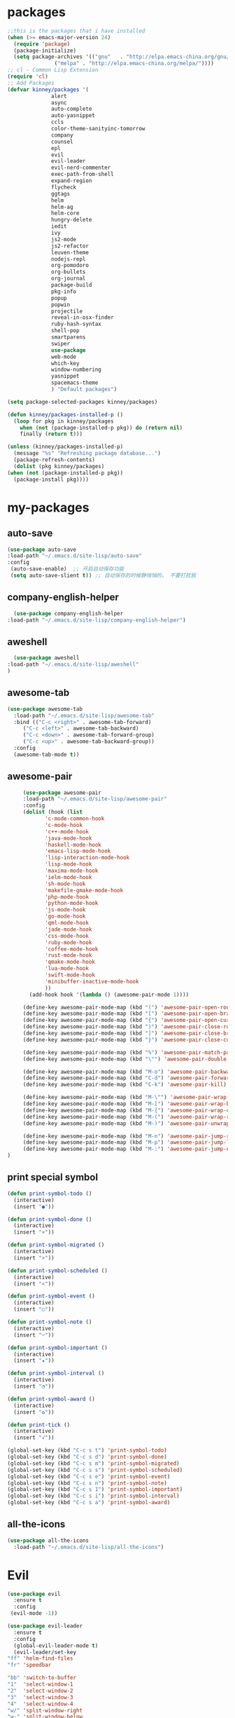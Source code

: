 #+STARTUP: overview
* packages
  #+BEGIN_SRC emacs-lisp
    ;;this is the packages that i have installed
    (when (>= emacs-major-version 24)
      (require 'package)
      (package-initialize)
      (setq package-archives '(("gnu"   . "http://elpa.emacs-china.org/gnu/")
			       ("melpa" . "http://elpa.emacs-china.org/melpa/"))))
    ;; cl - Common Lisp Extension
    (require 'cl)
    ;; Add Packages
    (defvar kinney/packages '(
			      alert
			      async
			      auto-complete
			      auto-yasnippet
			      ccls
			      color-theme-sanityinc-tomorrow
			      company
			      counsel
			      epl
			      evil
			      evil-leader
			      evil-nerd-commenter
			      exec-path-from-shell
			      expand-region
			      flycheck
			      ggtags
			      helm
			      helm-ag
			      helm-core
			      hungry-delete
			      iedit
			      ivy
			      js2-mode
			      js2-refactor
			      leuven-theme
			      nodejs-repl
			      org-pomodoro
			      org-bullets
			      org-journal
			      package-build
			      pkg-info
			      popup
			      popwin
			      projectile
			      reveal-in-osx-finder
			      ruby-hash-syntax
			      shell-pop
			      smartparens
			      swiper
			      use-package
			      web-mode
			      which-key
			      window-numbering
			      yasnippet
			      spacemacs-theme
			      ) "Default packages")

    (setq package-selected-packages kinney/packages)

    (defun kinney/packages-installed-p ()
      (loop for pkg in kinney/packages
	    when (not (package-installed-p pkg)) do (return nil)
	    finally (return t)))

    (unless (kinney/packages-installed-p)
      (message "%s" "Refreshing package database...")
      (package-refresh-contents)
      (dolist (pkg kinney/packages)
	(when (not (package-installed-p pkg))
	  (package-install pkg))))

  #+END_SRC

* my-packages
** auto-save

   #+BEGIN_SRC emacs-lisp
   (use-package auto-save
   :load-path "~/.emacs.d/site-lisp/auto-save"
   :config 
    (auto-save-enable)  ;; 开启自动保存功能
    (setq auto-save-slient t)) ;; 自动保存的时候静悄悄的， 不要打扰我      
   #+END_SRC

** company-english-helper

    #+BEGIN_SRC emacs-lisp
      (use-package company-english-helper
	:load-path "~/.emacs.d/site-lisp/company-english-helper")
    #+END_SRC

** aweshell

    #+BEGIN_SRC emacs-lisp
      (use-package aweshell
	:load-path "~/.emacs.d/site-lisp/aweshell"
	)
    #+END_SRC

** awesome-tab

   #+BEGIN_SRC emacs-lisp
     (use-package awesome-tab
       :load-path "~/.emacs.d/site-lisp/awesome-tab"
       :bind (("C-c <right>" . awesome-tab-forward)
	      ("C-c <left>" . awesome-tab-backward)
	      ("C-c <down>" . awesome-tab-forward-group)
	      ("C-c <up>" . awesome-tab-backward-group))
       :config
       (awesome-tab-mode t))
   #+END_SRC

** awesome-pair

   #+BEGIN_SRC emacs-lisp
     (use-package awesome-pair
     :load-path "~/.emacs.d/site-lisp/awesome-pair"
     :config
     (dolist (hook (list
		    'c-mode-common-hook
		    'c-mode-hook
		    'c++-mode-hook
		    'java-mode-hook
		    'haskell-mode-hook
		    'emacs-lisp-mode-hook
		    'lisp-interaction-mode-hook
		    'lisp-mode-hook
		    'maxima-mode-hook
		    'ielm-mode-hook
		    'sh-mode-hook
		    'makefile-gmake-mode-hook
		    'php-mode-hook
		    'python-mode-hook
		    'js-mode-hook
		    'go-mode-hook
		    'qml-mode-hook
		    'jade-mode-hook
		    'css-mode-hook
		    'ruby-mode-hook
		    'coffee-mode-hook
		    'rust-mode-hook
		    'qmake-mode-hook
		    'lua-mode-hook
		    'swift-mode-hook
		    'minibuffer-inactive-mode-hook
		    ))
       (add-hook hook '(lambda () (awesome-pair-mode 1))))

     (define-key awesome-pair-mode-map (kbd "(") 'awesome-pair-open-round)
     (define-key awesome-pair-mode-map (kbd "[") 'awesome-pair-open-bracket)
     (define-key awesome-pair-mode-map (kbd "{") 'awesome-pair-open-curly)
     (define-key awesome-pair-mode-map (kbd ")") 'awesome-pair-close-round)
     (define-key awesome-pair-mode-map (kbd "]") 'awesome-pair-close-bracket)
     (define-key awesome-pair-mode-map (kbd "}") 'awesome-pair-close-curly)

     (define-key awesome-pair-mode-map (kbd "%") 'awesome-pair-match-paren)
     (define-key awesome-pair-mode-map (kbd "\"") 'awesome-pair-double-quote)

     (define-key awesome-pair-mode-map (kbd "M-o") 'awesome-pair-backward-delete)
     (define-key awesome-pair-mode-map (kbd "C-d") 'awesome-pair-forward-delete) 
     (define-key awesome-pair-mode-map (kbd "C-k") 'awesome-pair-kill)

     (define-key awesome-pair-mode-map (kbd "M-\"") 'awesome-pair-wrap-double-quote)
     (define-key awesome-pair-mode-map (kbd "M-[") 'awesome-pair-wrap-bracket)
     (define-key awesome-pair-mode-map (kbd "M-{") 'awesome-pair-wrap-curly)
     (define-key awesome-pair-mode-map (kbd "M-(") 'awesome-pair-wrap-round)
     (define-key awesome-pair-mode-map (kbd "M-)") 'awesome-pair-unwrap)

     (define-key awesome-pair-mode-map (kbd "M-n") 'awesome-pair-jump-right)
     (define-key awesome-pair-mode-map (kbd "M-p") 'awesome-pair-jump-left)
     (define-key awesome-pair-mode-map (kbd "M-:") 'awesome-pair-jump-out-pair-and-newline)
)
   #+END_SRC
** print special symbol
   #+BEGIN_SRC emacs-lisp
     (defun print-symbol-todo ()
       (interactive)
       (insert "●"))

     (defun print-symbol-done ()
       (interactive)
       (insert "×"))
       
     (defun print-symbol-migrated ()
       (interactive)
       (insert ">"))

     (defun print-symbol-scheduled ()
       (interactive)
       (insert "<"))

     (defun print-symbol-event ()
       (interactive)
       (insert "○"))

     (defun print-symbol-note ()
       (interactive)
       (insert "─"))

     (defun print-symbol-important ()
       (interactive)
       (insert "★"))

     (defun print-symbol-interval ()
       (interactive)
       (insert "◔"))

     (defun print-symbol-award ()
       (interactive)
       (insert "✪"))

     (defun print-tick ()
       (interactive)
       (insert "√"))

     (global-set-key (kbd "C-c s t") 'print-symbol-todo)
     (global-set-key (kbd "C-c s d") 'print-symbol-done)
     (global-set-key (kbd "C-c s m") 'print-symbol-migrated)
     (global-set-key (kbd "C-c s s") 'print-symbol-scheduled)
     (global-set-key (kbd "C-c s e") 'print-symbol-event)
     (global-set-key (kbd "C-c s n") 'print-symbol-note)
     (global-set-key (kbd "C-c s 1") 'print-symbol-important)
     (global-set-key (kbd "C-c s i") 'print-symbol-interval)
     (global-set-key (kbd "C-c s a") 'print-symbol-award)
   #+END_SRC

** all-the-icons

   #+BEGIN_SRC emacs-lisp
     (use-package all-the-icons
       :load-path "~/.emacs.d/site-lisp/all-the-icons")
   #+END_SRC

* Evil
  #+BEGIN_SRC emacs-lisp
     (use-package evil
       :ensure t
       :config 
      (evil-mode -1))

     (use-package evil-leader
       :ensure t
       :config
       (global-evil-leader-mode t)
       (evil-leader/set-key
	 "ff" 'helm-find-files
	 "fr" 'speedbar

	 "bb" 'switch-to-buffer
	 "1"  'select-window-1
	 "2"  'select-window-2
	 "3"  'select-window-3
	 "4"  'select-window-4
	 "w/" 'split-window-right
	 "w-" 'split-window-below
	 "wd" 'delete-window
	 "wj" 'other-window
	 "ww" 'delete-other-windows

	 "em" 'open-my-config-file
	 "ei" 'open-my-init-file

	 "<SPC>"  'helm-M-x
	 "cc"  'org-capture
	 "aa" 'org-agenda
	 "as" 'org-agenda-schedule
	 "ad" 'org-agenda-deadline
	 "az" 'org-agenda-add-note

	 "osi" 'org-insert-src-block
	 "ose" 'org-edit-src-code
	 "oo" 'org-open-at-point

	 "ee" 'eval-last-sexp
	 "q" 'save-buffers-kill-terminal
	 "pf" 'counsel-git
	 "t" 'shell-pop
	 "/" 'evilnc-comment-or-uncomment-lines
	 "d" 'dired
	 "j" 'goto-line
	 "hk" 'describe-key
	 "hv" 'counsel-describe-variable
	 "hf" 'counsel-describe-function

	 "ss" 'save-buffer
	 "sw" 'swiper
	 "snc" 'aya-create
	 "sne" 'aya-expand
	 "snp" 'aya-persist-snippet

	 "yy" 'youdao-dictionary-search-at-point+

	 "cg" 'customize-group
	 "cf" 'customize-face
	 "ce" 'toggle-company-english-helper
	 "v" 'er/expand-region
	 ))

     (evilnc-default-hotkeys)
     (define-key evil-normal-state-map (kbd ",/") 'evilnc-comment-or-uncomment-lines)
     (define-key evil-visual-state-map (kbd ",/") 'evilnc-comment-or-uncomment-lines)
  #+END_SRC

* Key bindings
  #+BEGIN_SRC emacs-lisp
    (global-set-key (kbd "C-x -") 'split-window-below)
    (global-set-key (kbd "C-x /") 'split-window-right)
    (global-set-key "\C-x\C-p" 'other-window-backward)
    (global-set-key "\C-x\C-n" 'other-window)

    (global-set-key (kbd "<f5>") 'revert-buffer)
    (global-set-key (kbd "C-c C-r") 'ivy-resume)
    ;;(global-set-key (kbd "M-x") 'helm-M-x)
    ;;(global-set-key (kbd "C-x C-f") 'helm-find-files)
    (global-set-key (kbd "C-h f") 'counsel-describe-function)
    (global-set-key (kbd "C-h v") 'counsel-describe-variable)
    (global-set-key (kbd "C-x <f10>") 'eval-last-sexp)

    (global-set-key (kbd "C-c y s c") 'aya-create)
    (global-set-key (kbd "C-c y s p") 'aya-persist-snippet)
    (global-set-key (kbd "C-c y s e") 'aya-expand)

    (global-set-key (kbd "C-c f r") 'speedbar)

    ;; org-store-link
    (global-set-key (kbd "C-c o l") 'org-store-link)

    ;; customize group and face
    (global-set-key (kbd "C-x c g") 'customize-group)
    (global-set-key (kbd "C-x c f") 'customize-face)
    (global-set-key (kbd "C-x c t") 'customize-themes)
    (global-set-key (kbd "C-x c e") 'toggle-company-english-helper)

    (global-set-key (kbd "C-c e") 'counsel-git);;从默认git仓库中查找文件

    (global-set-key (kbd "C-c a") 'org-agenda)
    (global-set-key (kbd "C-c c") 'org-capture)

    (global-set-key (kbd "C-c C-/") 'comment-or-uncomment-region)

    ;; 把C-j绑定到到达指定行上 
    (global-set-key (kbd "C-j") 'goto-line)

    ;;设置M-/作为标志位，默认C-@来setmark,C-@
    ;;M-/本来对应zap-to-char，这里占用了

    (global-set-key (kbd "C-c m") 'set-mark-command)

    ;;代码缩进
    (add-hook 'prog-mode-hook '(lambda ()
				 (local-set-key (kbd "C-M-\\")
						'indent-region-or-buffer)))

    ;; (global-set-key (kbd "s-/") 'hippie-expand);;补全功能

    ;; 延迟加载
    (with-eval-after-load 'dired
      (define-key dired-mode-map (kbd "RET") 'dired-find-alternate-file))

    ;;切换web-mode下默认tab空格数
    (global-set-key (kbd "C-c t i") 'my-toggle-web-indent)

    ;;标记后智能选中区域
    (global-set-key (kbd "C-=") 'er/expand-region)

    (global-set-key (kbd "M-p") 'my-org-screenshot)

    (global-set-key (kbd "<f1>") 'open-my-init-file)
    (global-set-key (kbd "<f2>") 'open-my-config-file)

    (defun open-my-init-file()
      (interactive)
      (find-file "~/.emacs.d/init.el"))

    (defun open-my-config-file()
      (interactive)
      (find-file "~/.emacs.d/myconfig.org"))

  #+END_SRC
* Better-defaults
  #+BEGIN_SRC emacs-lisp
    ;;"some better defaults"
    (setq inhibit-startup-message t)
    (setq inhibit-startup-screen t)
    (setq ring-bell-function 'ignore);;消除滑动到底部或顶部时的声音
    (global-auto-revert-mode t);;自动加载更新内容
    (setq make-backup-files nil);;不允许备份
    (setq auto-save-default t);;不允许自动保存
    (recentf-mode 1)
    (setq recentf-max-menu-items 10)
    (add-hook 'prog-mode-hook 'display-line-numbers-mode);;显示行号
    (add-hook 'org-mode-hook 'display-line-numbers-mode);;显示行号
    (add-hook 'emacs-lisp-mode-hook 'show-paren-mode);;括号匹配
    (setq scroll-step 1 scroll-margin 3 scroll-conservatively 10000)
    (fset 'yes-or-no-p 'y-or-n-p);;用y/s 代替yes/no
    (setq default-buffer-file-coding-system 'utf-8) ;;emacs编码设置
    (prefer-coding-system 'utf-8)

    ;; 默认分割成左右两个窗口
    (setq split-height-threshold nil)
    (setq split-width-threshold 0)

    (setq dired-recursive-deletes 'always)
    (setq dired-recursive-copies 'always);;全部递归拷贝删除文件夹中的文件

    (put 'dired-find-alternate-file 'disabled nil);;避免每一级目录都产生一个buffer
    (require 'dired-x)
    (setq dired-dwim-target t)

    ;;let emacs could find the exe
    (when (memq window-system '(mac ns))
      (exec-path-from-shell-initialize))

    ;;Highlight parens when inside it
    (define-advice show-paren-function (:around (fn) fix-show-paren-function)
      "Highlight enclosing parens."
      (cond ((looking-at-p "\\s(") (funcall fn))
	    (t (save-excursion
		 (ignore-errors (backward-up-list))
		 (funcall fn)))))

    ;;indent buffer
    (defun indent-buffer()
      (interactive)
      (indent-region (point-min) (point-max)))

    (defun indent-region-or-buffer()
      (interactive)
      (save-excursion
	(if (region-active-p)
	    (progn
	      (indent-region (region-beginning) (region-end))
	      (message "Indent selected region."))
	  (progn
	    (indent-buffer)
	    (message "Indent buffer.")))))

    ;;better code company
    ;; (setq hippie-expand-try-function-list '(try-expand-debbrev
    ;; 					try-expand-debbrev-all-buffers
    ;; 					try-expand-debbrev-from-kill
    ;; 					try-complete-file-name-partially
    ;; 					try-complete-file-name
    ;; 					try-expand-all-abbrevs
    ;; 					try-expand-list
    ;; 					try-expand-line
    ;; 					try-complete-lisp-symbol-partially
    ;; 					try-complete-lisp-symbol))

  #+END_SRC

* Themes and modeline
  #+BEGIN_SRC emacs-lisp
    (use-package color-theme
      :ensure t)

    (use-package color-theme-sanityinc-tomorrow
      :ensure t)

    (require 'spacemacs-dark-theme)

    (use-package doom-modeline
      :ensure t
      :hook (after-init . doom-modeline-mode))

    (use-package all-the-icons-dired
      :ensure t
      :config
      (require 'all-the-icons-dired)
      (add-hook 'dired-mode-hook 'all-the-icons-dired-mode))

    (use-package neotree
      :ensure t
      :bind (("<f8>" . neotree-toggle))
      :config
      (setq neo-theme (if (display-graphic-p) 'icons 'arrow)))
  #+END_SRC

* Ui-settings
  #+BEGIN_SRC emacs-lisp
    (tool-bar-mode -1)
    (scroll-bar-mode -1)
    (menu-bar-mode t)
    (set-default-font "-*-Monaco-normal-normal-normal-*-13-*-*-*-m-0-iso10646-1")
    (global-hl-line-mode t);;光标行高亮
    
    (global-hi-lock-mode 1) ;;使能高亮
    (setq hi-lock-file-patterns-policy #'(lambda (dummy) t)) ;;加载高亮模式

    (setq inhibit-splash-screen nil);取消默认启动窗口
    (setq-default cursor-type 'bar);变光标, setq-default设置全局
    (setq initial-frame-alist (quote ((fullscreen . maximized))));;启动最大化窗口

    ;;设置窗口位置为屏库左上角(0,0)
    ;;(set-frame-position (selected-frame) 150 0)
    ;;设置宽和高
    ;;(set-frame-width (selected-frame) 139)
    ;;(set-frame-height (selected-frame) 36)
  #+END_SRC
  
* Org-mode 
  #+BEGIN_SRC emacs-lisp
    (use-package org-bullets
      :ensure t
      :config
      (add-hook 'org-mode-hook (lambda () (org-bullets-mode 1))))

    (use-package org-pomodoro
      :ensure t)

    (use-package org-journal
      :ensure t)

    (setq org-src-fontify-natively t)
    (setq org-agenda-files (list "~/org/gtd.org" "~/program_org/BuJo-2019.org"))

    ;; Set to the location of your Org files on your local system
    (setq org-directory "~/org")

    ;;启动时加载org-agenda
    ;; (add-hook 'after-init-hook 'org-agenda-list)

    (setq org-capture-templates 'myconfig)
    (setq org-capture-templates
	  '(("t" "Todo" entry (file+headline "~/org/gtd.org" "Tasks")
	     "* TODO [#B] %?\n  %i\n"
	     :empty-lines 1)
	    ("d" "Diary" entry (file+datetree "~/org/diary.org")
	     "* %?\nEntered on %U\n %i\n"
	     :empty-lines 1)
	    ("e" "Entry" entry (file+datetree "~/org/entry.org")
	     "* %(format-time-string org-journal-time-format)%^{Title}\n%i%?"
	     :empty-lines 1)
	    ("w" "New Words" item (file+headline "~/org/new_words.org" "New Words")
	     "%i%?"
	     :empty-lines 1)
	    ))


    ;; org code block
    (defun org-insert-src-block (src-code-type)
      "Insert a `SRC-CODE-TYPE' type source code block in org-mode."
      (interactive
       (let ((src-code-types
	      '("emacs-lisp" "python" "C" "sh" "java" "js" "clojure" "C++" "css"
		"calc" "asymptote" "dot" "gnuplot" "ledger" "lilypond" "mscgen"
		"octave" "oz" "plantuml" "R" "sass" "screen" "sql" "awk" "ditaa"
		"haskell" "latex" "lisp" "matlab" "ocaml" "org" "perl" "ruby"
		"scheme" "sqlite")))
	 (list (ido-completing-read "Source code type: " src-code-types))))
      (progn
	(newline-and-indent)
	(insert (format "#+BEGIN_SRC %s\n" src-code-type))
	(newline-and-indent)
	(insert "#+END_SRC\n")
	(previous-line 2)
	(org-edit-src-code)))

    (add-hook 'org-mode-hook '(lambda ()
				;; turn on flyspell-mode by default
					    ; (flyspell-mode 1)

				;; C-TAB for expanding
				(local-set-key (kbd "C-<tab>")
					       'yas/expand-from-trigger-key)
				;; keybinding for editing source code blocks
				(local-set-key (kbd "C-c o e")
					       'org-edit-src-code)
				;; keybinding for inserting code blocks
				(local-set-key (kbd "C-c o i")
					       'org-insert-src-block)
				;; keybinding for org-pomodoro
				(local-set-key (kbd "C-c o p")
					       'org-pomodoro)
				))

    ;; org todo keywords
    (setq org-todo-keywords
	  '((type "●(t)" "○(e)" "-(n)" "|")
	    (sequence "●(t)" "|" "×(d)" ">(m)" "<(s)")))

    (setq org-todo-keyword-faces
	  '(("●" . (:foreground "DarkOrange" :weight bold))
	    ("×" . (:foreground "grey" :weight bold))
	    (">" . (:foreground "black" :weight bold))
	    ("<" . (:foreground "black" :weight bold))
	    ("○" . (:foreground "Darkgreen" :weight bold))
	    ("-" . (:foreground "blue" :weight blod))
	    ))

    ;;设置换行
    (setq truncate-lines t)
    (defun my-org-mode ()
      (setq truncate-lines nil)
      )
    (add-hook 'org-mode-hook 'my-org-mode)

    ;; cnfonts-edit-profile	调整字体设置, 表格中英文对齐
    ;; (use-package cnfonts
    ;;   :ensure t
    ;;   :config
    ;;   (require 'cnfonts)
    ;;   (cnfonts-enable)
    ;;   (setq cnfonts-profiles
    ;; 	'("program" "org-mode" "read-book")))
  #+END_SRC

* Magit

  #+BEGIN_SRC emacs-lisp
    (use-package magit
      :ensure t
      :bind (("C-x g" . magit-status)))
  #+END_SRC

* Helm
  #+BEGIN_SRC emacs-lisp
    ;; (use-package helm
    ;;   :ensure t
    ;;   :config
    ;;   (helm-mode 1)
    ;;   )
  #+END_SRC
* Company
  #+BEGIN_SRC emacs-lisp
    (use-package company
      :ensure t
      :config
      (setq company-idle-delay 0)
      (setq company-minimum-prefix-length 3)
      (global-company-mode t)
      )

    (use-package company-irony
      :ensure t
      :config 
      (add-to-list 'company-backends 'company-irony)
      )

    (use-package irony
      :ensure t
      :config
      (add-hook 'c++-mode-hook 'irony-mode)
      (add-hook 'c-mode-hook 'irony-mode)
      (add-hook 'irony-mode-hook 'irony-cdb-autosetup-compile-options)
      )

    (use-package irony-eldoc
      :ensure t
      :config
      (add-hook 'irony-mode-hook #'irony-eldoc))

    ;; (defun my/python-mode-hook ()
    ;;   (add-to-list 'company-backends 'company-jedi))

    ;; (add-hook 'python-mode-hook 'my/python-mode-hook)
    ;; (use-package company-jedi
    ;;   :ensure t
    ;;   :config
    ;;   (add-hook 'python-mode-hook 'jedi:setup)
    ;;   )

  #+END_SRC

* JavaScript 
  #+BEGIN_SRC emacs-lisp
    ;; (use-package js2-mode
    ;;   :ensure t
    ;;   :config
    ;;   ;;js2-mode config for jsfiles    
    ;;   (setq auto-mode-alist
    ;; 	(append
    ;; 	 '(("\\.js\\'" . js2-mode)
    ;; 	   ("\\.html\\'" . web-mode)
    ;; 	   )
    ;; 	 auto-mode-alist)))

    ;;   ;;config for js2's imenu, 列出所有函数
    ;;   (defun js2-imenu-make-index ()
    ;;     (interactive)
    ;;     (save-excursion
    ;;       ;; (setq imenu-generic-expression '((nil "describe\\(\"\\(.+\\)\"" 1)))
    ;;       (imenu--generic-function '(("describe" "\\s-*describe\\s-*(\\s-*[\"']\\(.+\\)[\"']\\s-*,.*" 1)
    ;; 				 ("it" "\\s-*it\\s-*(\\s-*[\"']\\(.+\\)[\"']\\s-*,.*" 1)
    ;; 				 ("test" "\\s-*test\\s-*(\\s-*[\"']\\(.+\\)[\"']\\s-*,.*" 1)
    ;; 				 ("before" "\\s-*before\\s-*(\\s-*[\"']\\(.+\\)[\"']\\s-*,.*" 1)
    ;; 				 ("after" "\\s-*after\\s-*(\\s-*[\"']\\(.+\\)[\"']\\s-*,.*" 1)
    ;; 				 ("Function" "function[ \t]+\\([a-zA-Z0-9_$.]+\\)[ \t]*(" 1)
    ;; 				 ("Function" "^[ \t]*\\([a-zA-Z0-9_$.]+\\)[ \t]*=[ \t]*function[ \t]*(" 1)
    ;; 				 ("Function" "^var[ \t]*\\([a-zA-Z0-9_$.]+\\)[ \t]*=[ \t]*function[ \t]*(" 1)
    ;; 				 ("Function" "^[ \t]*\\([a-zA-Z0-9_$.]+\\)[ \t]*()[ \t]*{" 1)
    ;; 				 ("Function" "^[ \t]*\\([a-zA-Z0-9_$.]+\\)[ \t]*:[ \t]*function[ \t]*(" 1)
    ;; 				 ("Task" "[. \t]task([ \t]*['\"]\\([^'\"]+\\)" 1)))))
    ;;   (add-hook 'js2-mode-hook
    ;; 	     (lambda ()
    ;; 	       (setq imenu-create-index-function 'js2-imenu-make-index)))
    ;;   (global-set-key (kbd "M-s i") 'counsel-imenu)

    ;;   (use-package js2-refactor
    ;;     :ensure t
    ;;     :config
    ;;     (add-hook 'js2-mode-hook #'js2-refactor-mode)
    ;;     (js2r-add-keybindings-with-prefix "C-c C-m"))

  #+END_SRC

* Web-mode
  #+BEGIN_SRC emacs-lisp
    (use-package web-mode
      :ensure t
      :config
      (add-hook 'web-mode-hook 'my-web-mode-indent-setup)
      (add-hook 'web-mode-hook 'my-toggle-web-indent))

    (defun my-web-mode-indent-setup ()
      (setq web-mode-markup-indent-offset 2) ; web-mode, html tag in html file
      (setq web-mode-css-indent-offset 2)    ; web-mode, css in html file
      (setq web-mode-code-indent-offset 2)   ; web-mode, js code in html file
      )

    ;;change indent style
    (defun my-toggle-web-indent ()
      (interactive)
      ;; web development
      (if (or (eq major-mode 'js-mode) (eq major-mode 'js2-mode))
	  (progn
	    (setq js-indent-level (if (= js-indent-level 2) 4 2))
	    (setq js2-basic-offset (if (= js2-basic-offset 2) 4 2))))

      (if (eq major-mode 'web-mode)
	  (progn (setq web-mode-markup-indent-offset (if (= web-mode-markup-indent-offset 2) 4 2))
		 (setq web-mode-css-indent-offset (if (= web-mode-css-indent-offset 2) 4 2))
		 (setq web-mode-code-indent-offset (if (= web-mode-code-indent-offset 2) 4 2))))
      (if (eq major-mode 'css-mode)
	  (setq css-indent-offset (if (= css-indent-offset 2) 4 2)))

      (setq indent-tabs-mode nil))

    (add-to-list 'auto-mode-alist '("\\.phtml\\'" . web-mode))
    (add-to-list 'auto-mode-alist '("\\.tpl\\.php\\'" . web-mode))
    (add-to-list 'auto-mode-alist '("\\.[agj]sp\\'" . web-mode))
    (add-to-list 'auto-mode-alist '("\\.as[cp]x\\'" . web-mode))
    (add-to-list 'auto-mode-alist '("\\.erb\\'" . web-mode))
    (add-to-list 'auto-mode-alist '("\\.mustache\\'" . web-mode))
    (add-to-list 'auto-mode-alist '("\\.djhtml\\'" . web-mode))
    (add-to-list 'auto-mode-alist '("\\.html?\\'" . web-mode))
    (add-to-list 'auto-mode-alist '("\\.vue\\'" . web-mode))

    (setq web-mode-engines-alist
	  '(("php"    . "\\.phtml\\'")
	    ("blade"  . "\\.blade\\.")
	    ("django"  . "\\.djhtml\\'")
	    ("django"  . "\\.html?\\'"))
	  )
   
  #+END_SRC

* Vue
  #+BEGIN_SRC emacs-lisp
    (use-package vue-mode
      :ensure t)
  #+END_SRC
* C++ 
  #+BEGIN_SRC emacs-lisp 
    (use-package ggtags
      :ensure t 
      :config 
      (add-hook 'c-mode-common-hook
		(lambda ()
		  (when (derived-mode-p 'c-mode 'c++-mode 'java-mode)
		    (ggtags-mode 1)))))

    ;;config for c++ indent
    (defun vlad-cc-style()
      (c-set-style "linux")
      (c-set-offset 'innamespace '0)
      (c-set-offset 'inextern-lang '0)
      (c-set-offset 'inline-open '0)
      (c-set-offset 'label '*)
      (c-set-offset 'case-label '*)
      ;; (c-set-offset 'access-label '/)
      (setq c-basic-offset 4)
      (setq tab-width 4)
      (setq indent-tabs-mode nil)
      )
    (add-hook 'c++-mode-hook 'vlad-cc-style)
    (add-hook 'c-mode-hook 'vlad-cc-style)

  #+END_SRC
  
* Yasnippet 
  #+BEGIN_SRC emacs-lisp
    (use-package yasnippet
      :ensure t
      :config
      (yas-reload-all)
      (add-hook 'prog-mode-hook #'yas-minor-mode))

  #+END_SRC

* Which-key
  #+BEGIN_SRC emacs-lisp
    (use-package which-key
      :ensure t
      :config
      (which-key-mode))

  #+END_SRC

* Shell-pop 
  #+BEGIN_SRC emacs-lisp
    (use-package shell-pop
      :ensure t
      :bind (("C-t" . shell-pop))
      :config
      (setq shell-pop-shell-type (quote ("ehell" "eshell" (lambda nil (eshell)))))
      (setq shell-pop-term-shell "eshell")
      ;; (setq shell-pop-universal-key "C-t")
      (setq shell-pop-window-size 50)
      (setq shell-pop-full-span t)
      (setq shell-pop-window-position "bottom")

      ;; need to do this manually or not picked up by shell-pop
      (shell-pop--set-shell-type 'shell-pop-shell-type shell-pop-shell-type))
  #+END_SRC

* Smartparens 
  #+BEGIN_SRC emacs-lisp
    (use-package smartparens
      :ensure t
      :config
      (electric-pair-mode t)
      (sp-local-pair 'emacs-lisp-mode "'" nil :actions nil))
  #+END_SRC

* Hungry-delete 
  #+BEGIN_SRC emacs-lisp
    (use-package hungry-delete
      :ensure t
      :config
      (global-hungry-delete-mode))

  #+END_SRC

* Flycheck
  #+BEGIN_SRC emacs-lisp
    (use-package flycheck
      :ensure t
      :init
      (progn
	(define-fringe-bitmap 'my-flycheck-fringe-indicator
	  (vector #b00000000
		  #b00000000
		  #b00000000
		  #b00000000
		  #b00000000
		  #b00000000
		  #b00000000
		  #b00011100
		  #b00111110
		  #b00111110
		  #b00111110
		  #b00011100
		  #b00000000
		  #b00000000
		  #b00000000
		  #b00000000
		  #b00000000))

	(flycheck-define-error-level 'error
	  :severity 2
	  :overlay-category 'flycheck-error-overlay
	  :fringe-bitmap 'my-flycheck-fringe-indicator
	  :fringe-face 'flycheck-fringe-error)

	(flycheck-define-error-level 'warning
	  :severity 1
	  :overlay-category 'flycheck-warning-overlay
	  :fringe-bitmap 'my-flycheck-fringe-indicator
	  :fringe-face 'flycheck-fringe-warning)

	(flycheck-define-error-level 'info
	  :severity 0
	  :overlay-category 'flycheck-info-overlay
	  :fringe-bitmap 'my-flycheck-fringe-indicator
	  :fringe-face 'flycheck-fringe-info))
  
      :config
      (add-hook 'c++-mode-hook 'flycheck-mode)
      (add-hook 'python-mode-hook 'flycheck-mode)
      (add-hook 'js2-mode-hook 'flycheck-mode)
      (add-hook 'java-mode-hook 'flycheck-mode)
      (add-hook 'web-mode-hook 'flycheck-mode))

  #+END_SRC

* Swiper 
  #+BEGIN_SRC emacs-lisp
    (use-package swiper
      :ensure t
      :config
      (ivy-mode 1)
      (setq ivy-use-virtual-buffers t))

  #+END_SRC

* Popwin
  #+BEGIN_SRC emacs-lisp
    (use-package popwin
      :ensure t)
  #+END_SRC
  
* Window-numbering 
  #+BEGIN_SRC emacs-lisp
    (use-package window-numbering
      :ensure t
      :config
      (window-numbering-mode 1)
      (setq window-numbering-assign-func
	    (lambda () (when (equal (buffer-name) "*Calculator*") 9))))

  #+END_SRC

* Ccls
  #+BEGIN_SRC emacs-lisp
    (use-package ccls
      :ensure t)
  #+END_SRC

* Projectile
  #+BEGIN_SRC emacs-lisp
    (use-package projectile
      :ensure t
      :config
      (projectile-mode +1)
      (define-key projectile-mode-map (kbd "C-c p") 'projectile-command-map)
      )
  #+END_SRC
* Python
  #+BEGIN_SRC emacs-lisp
    (use-package elpy
      :ensure t
      :config
      (add-to-list 'package-archives
		   '("elpy" . "https://jorgenschaefer.github.io/packages/"))
      (package-initialize)
      (elpy-enable)
      )

    (use-package python-django
      :ensure t
      :config
      (require 'python-django)
      )
  #+END_SRC
* Dashboard
  #+BEGIN_SRC emacs-lisp
    (use-package dashboard
      :ensure t
      :config
      (dashboard-setup-startup-hook))

    (setq initial-buffer-choice (lambda () (get-buffer "*dashboard*")))
    (setq dashboard-banner-logo-title "Happy hacking emacs!  [Author:Kinney]  [Email:kinneyzhang666@gmail.com]")
    (setq dashboard-startup-banner "~/.emacs.d/img/ying.png")
    (setq dashboard-items '((recents  . 8)
			    (projects . 5)
			    ))
  #+END_SRC
* Dictionary
  #+BEGIN_SRC emacs-lisp
    (use-package youdao-dictionary
      :ensure t
      :config
      ;; Enable Cache
      (setq url-automatic-caching t)
      (global-set-key (kbd "C-c y y") 'youdao-dictionary-search-at-point+)
      )
  #+END_SRC
  
* PDF
  #+BEGIN_SRC emacs-lisp
    (use-package pdf-tools
      :ensure t
      )
  #+END_SRC

